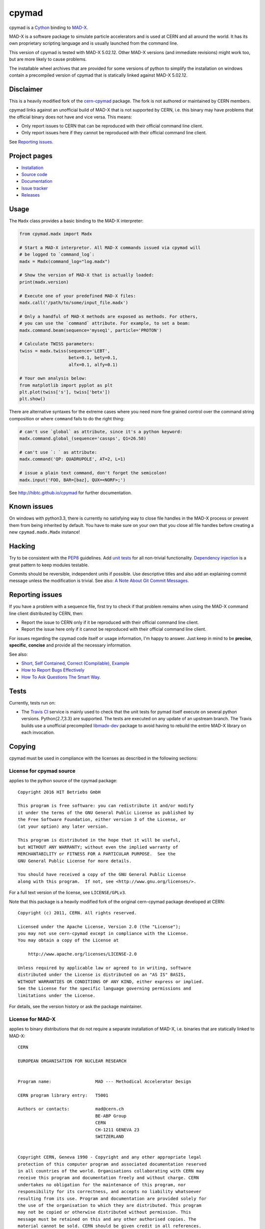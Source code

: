 cpymad
------
|Version| |Downloads| |License| |Python|

cpymad is a Cython_ binding to MAD-X_.

MAD-X is a software package to simulate particle accelerators and is used
at CERN and all around the world. It has its own proprietary scripting
language and is usually launched from the command line.

This version of cpymad is tested with MAD-X |VERSION|. Other MAD-X
versions (and immediate revisions) might work too, but are more likely to
cause problems.

The installable wheel archives that are provided for some versions of
python to simplify the installation on windows contain a precompiled
version of cpymad that is statically linked against MAD-X |VERSION|.

.. _Cython: http://cython.org/
.. _MAD-X: http://cern.ch/mad
.. |VERSION| replace:: 5.02.12


Disclaimer
~~~~~~~~~~

This is a heavily modified fork of the cern-cpymad_ package. The fork is
not authored or maintained by CERN members.

cpymad links against an unofficial build of MAD-X that is not supported by
CERN, i.e. this binary may have problems that the official binary does not
have and vice versa. This means:

- Only report issues to CERN that can be reproduced with their official
  command line client.
- Only report issues here if they cannot be reproduced with their official
  command line client.

See `Reporting issues`_.

.. _cern-cpymad: https://github.com/pymad/cpymad


Project pages
~~~~~~~~~~~~~

- `Installation`_
- `Source code`_
- `Documentation`_
- `Issue tracker`_
- `Releases`_

.. _Installation: http://hibtc.github.io/cpymad/installation
.. _Source code: https://github.com/hibtc/cpymad
.. _Documentation: http://hibtc.github.io/cpymad
.. _Issue tracker: https://github.com/hibtc/cpymad/issues
.. _Releases: https://pypi.python.org/pypi/cpymad


Usage
~~~~~

The ``Madx`` class provides a basic binding to the MAD-X interpreter:

.. code-block:: python

    from cpymad.madx import Madx

    # Start a MAD-X interpretor. All MAD-X commands issued via cpymad will
    # be logged to `command_log`:
    madx = Madx(command_log="log.madx")

    # Show the version of MAD-X that is actually loaded:
    print(madx.version)

    # Execute one of your predefined MAD-X files:
    madx.call('/path/to/some/input_file.madx')

    # Only a handful of MAD-X methods are exposed as methods. For others,
    # you can use the `command` attribute. For example, to set a beam:
    madx.command.beam(sequence='myseq1', particle='PROTON')

    # Calculate TWISS parameters:
    twiss = madx.twiss(sequence='LEBT',
                       betx=0.1, bety=0.1,
                       alfx=0.1, alfy=0.1)

    # Your own analysis below:
    from matplotlib import pyplot as plt
    plt.plot(twiss['s'], twiss['betx'])
    plt.show()

There are alternative syntaxes for the extreme cases where you need more
fine grained control over the command string composition or where
``command`` fails to do the right thing:

.. code-block:: python

    # can't use `global` as attribute, since it's a python keyword:
    madx.command.global_(sequence='cassps', Q1=26.58)

    # can't use `: ` as attribute:
    madx.command('QP: QUADRUPOLE', AT=2, L=1)

    # issue a plain text command, don't forget the semicolon!
    madx.input('FOO, BAR=[baz], QUX=<NORF>;')


See http://hibtc.github.io/cpymad for further documentation.


Known issues
~~~~~~~~~~~~

On windows with python3.3, there is currently no satisfying way to close file
handles in the MAD-X process or prevent them from being inherited by default.
You have to make sure on your own that you close all file handles before
creating a new ``cpymad.madx.Madx`` instance!


Hacking
~~~~~~~

Try to be consistent with the PEP8_ guidelines. Add `unit tests`_ for all
non-trivial functionality. `Dependency injection`_ is a great pattern to
keep modules testable.

Commits should be reversible, independent units if possible. Use descriptive
titles and also add an explaining commit message unless the modification is
trivial. See also: `A Note About Git Commit Messages`_.

.. _PEP8: http://www.python.org/dev/peps/pep-0008/
.. _`unit tests`: http://docs.python.org/2/library/unittest.html
.. _`Dependency injection`: http://www.youtube.com/watch?v=RlfLCWKxHJ0
.. _`A Note About Git Commit Messages`: http://tbaggery.com/2008/04/19/a-note-about-git-commit-messages.html


Reporting issues
~~~~~~~~~~~~~~~~

If you have a problem with a sequence file, first try to check if that
problem remains when using the MAD-X command line client distributed by
CERN, then:

- Report the issue to CERN only if it be reproduced with their official
  command line client.
- Report the issue here only if it cannot be reproduced with their official
  command line client.

For issues regarding the cpymad code itself or usage information, I'm happy to
answer. Just keep in mind to be **precise**, **specific**, **concise** and
provide all the necessary information.

See also:

- `Short, Self Contained, Correct (Compilable), Example`_
- `How to Report Bugs Effectively`_
- `How To Ask Questions The Smart Way`_.

.. _Short, Self Contained, Correct (Compilable), Example: http://sscce.org/
.. _How to Report Bugs Effectively: http://www.chiark.greenend.org.uk/~sgtatham/bugs.html
.. _How To Ask Questions The Smart Way: http://www.catb.org/esr/faqs/smart-questions.html


Tests
~~~~~

Currently, tests run on:

- The `Travis CI`_ service is mainly used to check that the unit tests for
  pymad itself execute on several python versions. Python{2.7,3.3} are
  supported. The tests are executed on any update of an upstream branch.
  The Travis builds use a unofficial precompiled libmadx-dev_ package to
  avoid having to rebuild the entire MAD-X library on each invocation.

  |Build| |Coverage|

.. _`Travis CI`: https://travis-ci.org/hibtc/cpymad
.. _libmadx-dev: https://github.com/hibtc/madx-debian


.. |Build| image:: https://api.travis-ci.org/hibtc/cpymad.svg?branch=master
   :target: https://travis-ci.org/hibtc/cpymad
   :alt: Build Status

.. |Coverage| image:: https://coveralls.io/repos/hibtc/cpymad/badge.svg?branch=master
   :target: https://coveralls.io/r/hibtc/cpymad
   :alt: Coverage

.. |Version| image:: http://coldfix.de:8080/v/cpymad/badge.svg
   :target: https://pypi.python.org/pypi/cpymad/
   :alt: Latest Version

.. |Downloads| image:: http://coldfix.de:8080/d/cpymad/badge.svg
   :target: https://pypi.python.org/pypi/cpymad#downloads
   :alt: Downloads

.. |License| image:: http://img.shields.io/badge/license-CC0,_Apache,_Non--Free-red.svg
   :target: https://github.com/hibtc/cpymad/blob/master/COPYING.rst
   :alt: License

.. |Python| image:: http://coldfix.de:8080/py_versions/cpymad/badge.svg
   :target: https://pypi.python.org/pypi/cpymad#downloads
   :alt: Supported Python versions

Copying
~~~~~~~

cpymad must be used in compliance with the licenses as described in the
following sections:


License for cpymad source
=========================

applies to the python source of the cpymad package::

    Copyright 2016 HIT Betriebs GmbH

    This program is free software: you can redistribute it and/or modify
    it under the terms of the GNU General Public License as published by
    the Free Software Foundation, either version 3 of the License, or
    (at your option) any later version.

    This program is distributed in the hope that it will be useful,
    but WITHOUT ANY WARRANTY; without even the implied warranty of
    MERCHANTABILITY or FITNESS FOR A PARTICULAR PURPOSE.  See the
    GNU General Public License for more details.

    You should have received a copy of the GNU General Public License
    along with this program.  If not, see <http://www.gnu.org/licenses/>.

For a full text version of the license, see ``LICENSE/GPLv3``.

Note that this package is a heavily modified fork of the original
cern-cpymad package developed at CERN::

    Copyright (c) 2011, CERN. All rights reserved.

    Licensed under the Apache License, Version 2.0 (the "License");
    you may not use cern-cpymad except in compliance with the License.
    You may obtain a copy of the License at

        http://www.apache.org/licenses/LICENSE-2.0

    Unless required by applicable law or agreed to in writing, software
    distributed under the License is distributed on an "AS IS" BASIS,
    WITHOUT WARRANTIES OR CONDITIONS OF ANY KIND, either express or implied.
    See the License for the specific language governing permissions and
    limitations under the License.

For details, see the version history or ask the package maintainer.


License for MAD-X
=================

applies to binary distributions that do not require a separate
installation of MAD-X, i.e. binaries that are statically linked to MAD-X::

    CERN

    EUROPEAN ORGANISATION FOR NUCLEAR RESEARCH


    Program name:                 MAD --- Methodical Accelerator Design

    CERN program library entry:   T5001

    Authors or contacts:          mad@cern.ch
                                  BE-ABP Group
                                  CERN
                                  CH-1211 GENEVA 23
                                  SWITZERLAND


    Copyright CERN, Geneva 1990 - Copyright and any other appropriate legal
    protection of this computer program and associated documentation reserved
    in all countries of the world. Organisations collaborating with CERN may
    receive this program and documentation freely and without charge. CERN
    undertakes no obligation for the maintenance of this program, nor
    responsibility for its correctness, and accepts no liability whatsoever
    resulting from its use. Program and documentation are provided solely for
    the use of the organisation to which they are distributed. This program
    may not be copied or otherwise distributed without permission. This
    message must be retained on this and any other authorised copies. The
    material cannot be sold. CERN should be given credit in all references.

Changelog
~~~~~~~~~

(dates are in the form dd.mm.yyyy)


0.16.0
======
Date: 06.12.2016

- add efficient functions to get list of all element namems
- provide element index within the sequence
- add function to check MAD-X expressions
- make ``evaluate()`` slightly safer
- add windows build scripts (``.bat``)


0.15.2
======
Date: 16.10.2016

- Update official support to ``MAD-X 5.02.12``


0.15.1
======
Date: 13.10.2016

- Update official support to ``MAD-X 5.02.11``


0.15.0
======
Date: 24.09.2016

- depend on *minrpc* for RPC
- in setup: fix ``NameError: force_lib`` on Mac


0.14.3
======
Date: 15.09.2016

- in setup: disable unsupported ``--no-as-needed`` on Mac
- in setup: allow value of ``--madxdir`` to be specified as separate argument
- format ``types.Expression`` in commands
- fix formatting of ``types.Constraint``


0.14.2
======
Date: 12.09.2016

- don't ignore exceptions from ``clibmadx._get_node_index``
- fix node positions for auto-inserted DRIFTs
- fix node positions for unexpanded sequences
- add some methods for sequence expansion
- change ``libmadx.get_table_column_count()`` to return number of *selected*
  columns for consistency
- fix bug in ``Madx._use()`` that caused ``Madx.twiss()`` and other functions
  to reUSE the sequence and thus clear previously selected flags
- force linking against libptc (required on py35 if MAD-X is installed in
  non-system location, since ``DT_RUNPATH`` is non-transitive and does not
  resolve libptc as indirect dependency via the chain cpymad->libmadx->libptc)


0.14.1
======
Date: 18.05.2016

- improve MAD-X command composition
- Update official support to ``MAD-X 5.02.10``


0.14.0
======
Date: 04.03.2016

- Add function to obtain transfer map
- Fix bug with expanded_elements listing too many elements (leading elements
  were re-listed at the end)


0.13.0
======
Date: 24.01.2016

- Update to ``MAD-X 5.02.08``:
    - official support
    - automatic tests
    - prebuilt binaries on PyPI (for windows)


0.12.2
======
Date: 30.10.2015

- Strip trailing underscore from ``MadxCommands`` attribute names. This allows
  the syntax to be used even for python keywords, e.g. ``m.command.global_()``
- Change the behaviour of ``Madx.globals``:
    - when setting string values, set the variable as deferred expression
    - when getting deferred variables, return instances of type ``Expression``
    - when iterating, only show non-constant globals


0.12.1
======
Date: 13.10.2015

- fix crash due to incorrect parameter name for ``logging.basicConfig``
- fix crash due to missing ``subprocess.MAXFD`` on python3.5
- fix coverage report submitted to coveralls.io


0.12.0
======
Date: 05.10.2015

- expose directory of global MAD-X variables as ``Madx.globals``
- expose directory of global MAD-X elements as ``Madx.elements``
- fix a bug with Elements.__contains__ reporting yes incorrectly
- list only those column of a table that are marked for output
- add function to get row names of a table


0.11.0
======
Date: 03.07.2015

- Remove models + resource handling from cpymad. If you need these, check
  them out from the previous version and maintain them in your own code
  base. This way you are much more flexible to adapt models to your needs.


0.10.8
======
Date: 02.07.2015

- Public element names are now of the form "foo[3]" or simply "foo". The
  syntax "foo:d" can not be used anymore (this form is used by MAD-X only
  internally and converted at the lowest wrapper level).
- Fix exception when not specifying sequence name on Madx methods


0.10.7
======
Date: 21.06.2015

- allow redirection of MAD-X standard I/O via Madx constructor


0.10.6
======
Date: 29.05.2015

- add csv() method for ResourceProvider
- use C loader from yaml for performance if available
- convert madx.metadata.get_copyright_notice
- add accessors to real sequence + elements for model.Sequence


0.10.5
======
Date: 25.05.2015

- add MAD-X specific metadata in cpymad.madx.metadata
- speedup Travis testing (using caches and docker containers)


0.10.4
======
Date: 22.04.2015

- prevent MAD-X process from exiting on Ctrl-C (this was an especially
  nasty feature when using the interactive python interpretor)
- upgrade to `MAD-X 5.02.05`_ (development release from 10.04.2015)
- fix leakage of open file handles into remote process on py2/windows

.. _`MAD-X 5.02.05`: http://madx.web.cern.ch/madx/releases/5.02.05/


0.10.3
======
Date: 29.03.2015

- make sequence.elements.index more convenient: can now handle names with or
  without the ':d' suffix as well as the special names '#s' and '#e'


0.10.2
======
Date: 05.03.2015

- add some utility functions to work with MAD-X element names and identifiers
- add a setter method for values to Madx
- improve install instructions. In particular, recommend WinPython as build
  environment
- fix the MinGW build error due to broken sysconfig inline
- run setup only if invoked as main script


0.10.1
======
Date: 09.01.2015

- convert IOError to RemoteProcessCrashed, which can occur on transmission
  if the remote process is already down
- convert ValueError to RemoteProcessClosed, which can occur on transmission
  if the remote process was already closed


0.10.0 Fork
===========
Date: 09.01.2015

This is the first independent version released for the `HIT cpymad fork`_.
The changes on the public API are so heavy, that this is basically a new
library.

- rename package from ``cern.cpymad`` to ``cpymad``
- remove LHC models from repository
- redesign API to make more use of OOP (no stable API yet!)
- removed some obsolete / unused modules

.. _HIT cpymad fork: https://github.com/hibtc/cpymad


0.9
===
Date: 17.11.2014

- don't link against numpy anymore (this makes distribution of prebuilt
  binaries on windows actually useful)
- add MAD-X license notice (required to distribute binaries)
- setup.py doesn't require setuptools to be pre-installed anymore (if
  internet is available)
- some doc-fixes
- convert cpymad._couch to a simple module (was a single file package)
- use ``logging`` through-out the project
- alow logger to be specified as model/madx constructor argument
- multi-column access, e.g.: ``table.columns['betx','bety']``
- move tests one folder level up


0.8
===
Date: 30.06.2014

- isolate cpymad: remove jpymad backend, remove pymad base
- bootstrap the dependency on numpy
- remove custom MAD-X path discovery during setup. You should use
  *--madxdir* if the library is not installed in a system location.
- add function ``libmadx.is_expanded``
- add function ``libmadx.chdir``
- handle MAD-X table columns with integer arrays
- make ``madx.command`` more powerful (allows ``**kwargs`` and attribute
  access)
- use inherited pipes for IPC with remote MAD-X processes (allows to
  forward stdin/stdout separately)
- close connection to remote process on finalization of ``LibMadxClient``
- remove MAD-X command checks, ``recursive_history`` and filename
  completion
- fix name clash
- fix some bugs
- rename convenience constructors to ``cern.cpymad.load_model`` and
  ``cern.cpymad.start_madx`` due to name clash with module names


0.7
===
Date: 16.04.2014

- close handles in remote process properly on all supported python versions
- rewrite ``libmadx.get_table`` functionality
- madx functions that return tables now return proxy objects instead. For
  backward compatibility these can be iterated to allow unpacking into a tuple
- the returned table columns is now a proxy object as well and not ``TfsTable``
- remove ``retdict`` parameter
- move some cpymad specific functionality into the cpymad package
- add libmadx/madx functions to access list of elements in a sequence


0.6
===
Date: 17.03.2014

- raise exception and don't hang up anymore, if libmadx process crashes
- on python>=3.4, close handles in remote process properly
- let every 'Madx' instance have an independent copy of the madx library.
  this makes the madx module much more useful. previously, this was only
  true for instances of 'cpymad.model'.
- restrict to only one cython module that links to libmadx. (allows static
  linking which is advantageous on windows!)
- use YAML model files instead of JSON
- make 'madx' a submodule of 'cpymad'
- fix test exit status


0.5
===
Date: 21.01.2014

- migrate to setuptools from distutils
- python3 support
- add continuous integration with Travis
- proper setup.py and MANIFEST.in to be used with PyPI
- rename package to 'cern-pymad'
- allow to build from PyPI without having cython


